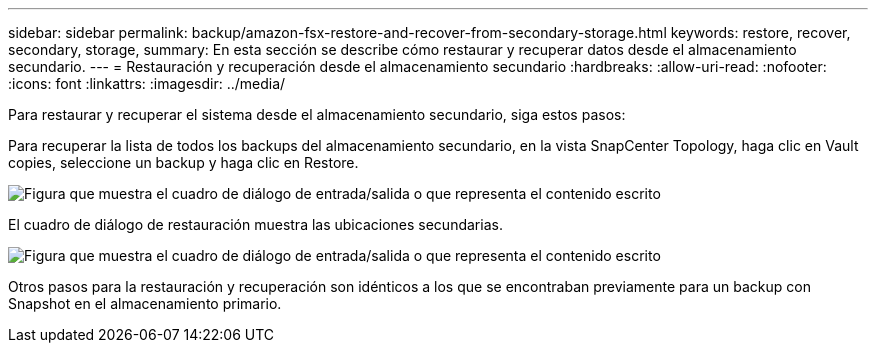 ---
sidebar: sidebar 
permalink: backup/amazon-fsx-restore-and-recover-from-secondary-storage.html 
keywords: restore, recover, secondary, storage, 
summary: En esta sección se describe cómo restaurar y recuperar datos desde el almacenamiento secundario. 
---
= Restauración y recuperación desde el almacenamiento secundario
:hardbreaks:
:allow-uri-read: 
:nofooter: 
:icons: font
:linkattrs: 
:imagesdir: ../media/


[role="lead"]
Para restaurar y recuperar el sistema desde el almacenamiento secundario, siga estos pasos:

Para recuperar la lista de todos los backups del almacenamiento secundario, en la vista SnapCenter Topology, haga clic en Vault copies, seleccione un backup y haga clic en Restore.

image:amazon-fsx-image92.png["Figura que muestra el cuadro de diálogo de entrada/salida o que representa el contenido escrito"]

El cuadro de diálogo de restauración muestra las ubicaciones secundarias.

image:amazon-fsx-image93.png["Figura que muestra el cuadro de diálogo de entrada/salida o que representa el contenido escrito"]

Otros pasos para la restauración y recuperación son idénticos a los que se encontraban previamente para un backup con Snapshot en el almacenamiento primario.
